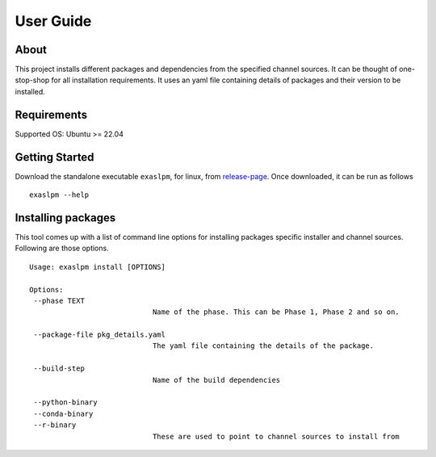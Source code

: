 .. _user_guide:

User Guide
==========

About
-----
This project installs different packages and dependencies from the specified channel sources. It can be thought of one-stop-shop for all installation requirements. It uses an yaml file containing details of packages and their version to be installed.

Requirements
------------
Supported OS: Ubuntu >= 22.04

Getting Started
---------------

Download the standalone executable ``exaslpm``, for linux, from `release-page <https://github.com/exasol/integration-test-docker-environment/releases>`_. Once downloaded, it can be run as follows

::

   exaslpm --help

Installing packages
-------------------
This tool comes up with a list of command line options for installing packages specific installer and channel sources. Following are those options.
::

   Usage: exaslpm install [OPTIONS]

   Options:
    --phase TEXT
                                Name of the phase. This can be Phase 1, Phase 2 and so on.
    
    --package-file pkg_details.yaml
                                The yaml file containing the details of the package.

    --build-step
                                Name of the build dependencies

    --python-binary
    --conda-binary
    --r-binary 
                                These are used to point to channel sources to install from